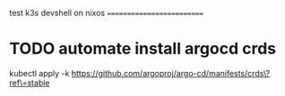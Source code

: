 test k3s devshell on nixos
==========================

* TODO automate install argocd crds
kubectl apply -k https://github.com/argoproj/argo-cd/manifests/crds\?ref\=stable
